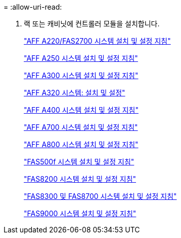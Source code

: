 = 
:allow-uri-read: 


. 랙 또는 캐비닛에 컨트롤러 모듈을 설치합니다.
+
https://library.netapp.com/ecm/ecm_download_file/ECMLP2842666["AFF A220/FAS2700 시스템 설치 및 설정 지침"^]

+
https://library.netapp.com/ecm/ecm_download_file/ECMLP2870798["AFF A250 시스템 설치 및 설정 지침"^]

+
https://library.netapp.com/ecm/ecm_download_file/ECMLP2469722["AFF A300 시스템 설치 및 설정 지침"^]

+
https://docs.netapp.com/platstor/topic/com.netapp.doc.hw-a320-install-setup/home.html["AFF A320 시스템: 설치 및 설정"^]

+
https://library.netapp.com/ecm/ecm_download_file/ECMLP2858854["AFF A400 시스템 설치 및 설정 지침"^]

+
https://library.netapp.com/ecm/ecm_download_file/ECMLP2873445["AFF A700 시스템 설치 및 설정 지침"^]

+
https://library.netapp.com/ecm/ecm_download_file/ECMLP2842668["AFF A800 시스템 설치 및 설정 지침"^]

+
https://library.netapp.com/ecm/ecm_download_file/ECMLP2872833["FAS500f 시스템 설치 및 설정 지침"^]

+
https://library.netapp.com/ecm/ecm_download_file/ECMLP2316769["FAS8200 시스템 설치 및 설정 지침"^]

+
https://library.netapp.com/ecm/ecm_download_file/ECMLP2858856["FAS8300 및 FAS8700 시스템 설치 및 설정 지침"^]

+
https://library.netapp.com/ecm/ecm_download_file/ECMLP2874463["FAS9000 시스템 설치 및 설정 지침"^]


